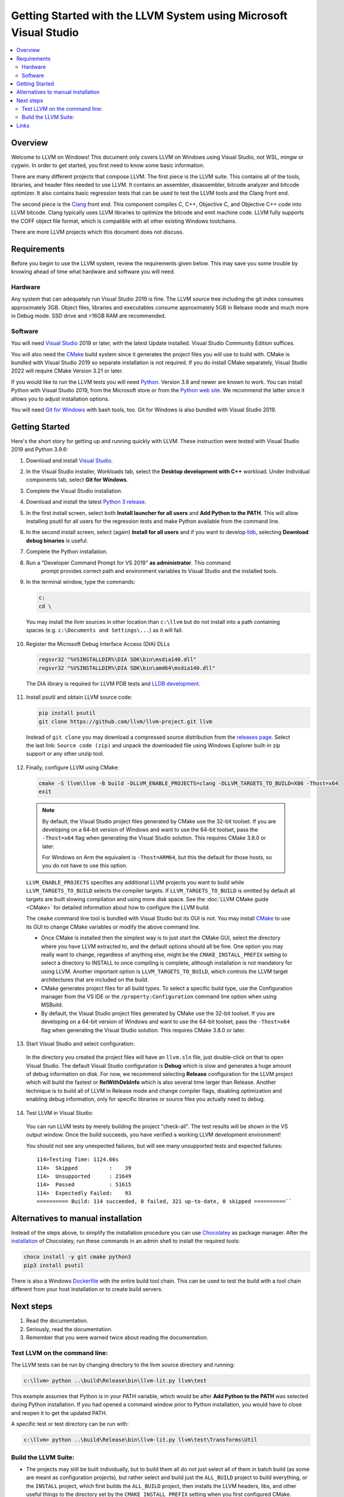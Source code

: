 ==================================================================
Getting Started with the LLVM System using Microsoft Visual Studio
==================================================================


.. contents::
   :local:


Overview
========
Welcome to LLVM on Windows! This document only covers LLVM on Windows using
Visual Studio, not WSL, mingw or cygwin. In order to get started, you first need
to know some basic information.

There are many different projects that compose LLVM. The first piece is the
LLVM suite. This contains all of the tools, libraries, and header files needed
to use LLVM. It contains an assembler, disassembler, bitcode analyzer and
bitcode optimizer. It also contains basic regression tests that can be used to
test the LLVM tools and the Clang front end.

The second piece is the `Clang <https://clang.llvm.org/>`_ front end.  This
component compiles C, C++, Objective C, and Objective C++ code into LLVM
bitcode. Clang typically uses LLVM libraries to optimize the bitcode and emit
machine code. LLVM fully supports the COFF object file format, which is
compatible with all other existing Windows toolchains.

There are more LLVM projects which this document does not discuss.


Requirements
============
Before you begin to use the LLVM system, review the requirements given
below.  This may save you some trouble by knowing ahead of time what hardware
and software you will need.

Hardware
--------
Any system that can adequately run Visual Studio 2019 is fine. The LLVM
source tree including the git index consumes approximately 3GB.
Object files, libraries and executables consume approximately 5GB in
Release mode and much more in Debug mode. SSD drive and >16GB RAM are
recommended.


Software
--------
You will need `Visual Studio <https://visualstudio.microsoft.com/>`_ 2019 or
later, with the latest Update installed. Visual Studio Community Edition
suffices.

You will also need the `CMake <http://www.cmake.org/>`_ build system since it
generates the project files you will use to build with. CMake is bundled with
Visual Studio 2019 so separate installation is not required. If you do install
CMake separately, Visual Studio 2022 will require CMake Version 3.21 or later.

If you would like to run the LLVM tests you will need `Python
<http://www.python.org/>`_. Version 3.8 and newer are known to work. You can
install Python with Visual Studio 2019, from the Microsoft store or from
the `Python web site <http://www.python.org/>`_. We recommend the latter since it
allows you to adjust installation options.

You will need `Git for Windows <https://git-scm.com/>`_ with bash tools, too.
Git for Windows is also bundled with Visual Studio 2019.


Getting Started
===============
Here's the short story for getting up and running quickly with LLVM.
These instruction were tested with Visual Studio 2019 and Python 3.9.6:

1. Download and install `Visual Studio <https://visualstudio.microsoft.com/>`_.
2. In the Visual Studio installer, Workloads tab, select the
   **Desktop development with C++** workload. Under Individual components tab,
   select **Git for Windows**.
3. Complete the Visual Studio installation.
4. Download and install the latest `Python 3 release <http://www.python.org/>`_.
5. In the first install screen, select both **Install launcher for all users**
   and **Add Python to the PATH**. This will allow installing psutil for all
   users for the regression tests and make Python available from the command
   line.
6. In the second install screen, select (again) **Install for all users** and
   if you want to develop `lldb <https://lldb.llvm.org/>`_, selecting
   **Download debug binaries** is useful.
7. Complete the Python installation.
8. Run a "Developer Command Prompt for VS 2019" **as administrator**. This command
    prompt provides correct path and environment variables to Visual Studio and
    the installed tools.
9. In the terminal window, type the commands:

   .. code-block:: bat

     c:
     cd \

  You may install the llvm sources in other location than ``c:\llvm`` but do not
  install into a path containing spaces (e.g. ``c:\Documents and Settings\...``)
  as it will fail.

10. Register the Microsoft Debug Interface Access (DIA) DLLs

    .. code-block:: bat

     regsvr32 "%VSINSTALLDIR%\DIA SDK\bin\msdia140.dll"
     regsvr32 "%VSINSTALLDIR%\DIA SDK\bin\amd64\msdia140.dll"

 The DIA library is required for LLVM PDB tests and
 `LLDB development <https://lldb.llvm.org/resources/build.html>`_.

11. Install psutil and obtain LLVM source code:

    .. code-block:: bat

     pip install psutil
     git clone https://github.com/llvm/llvm-project.git llvm

 Instead of ``git clone`` you may download a compressed source distribution
 from the `releases page <https://github.com/llvm/llvm-project/releases>`_.
 Select the last link: ``Source code (zip)`` and unpack the downloaded file using
 Windows Explorer built-in zip support or any other unzip tool.

12. Finally, configure LLVM using CMake:

    .. code-block:: bat

       cmake -S llvm\llvm -B build -DLLVM_ENABLE_PROJECTS=clang -DLLVM_TARGETS_TO_BUILD=X86 -Thost=x64
       exit

   .. note::
     By default, the Visual Studio project files generated by CMake use the
     32-bit toolset. If you are developing on a 64-bit version of Windows and
     want to use the 64-bit toolset, pass the ``-Thost=x64`` flag when
     generating the Visual Studio solution. This requires CMake 3.8.0 or later.

     For Windows on Arm the equivalent is ``-Thost=ARM64``, but this the default
     for those hosts, so you do not have to use this option.

   ``LLVM_ENABLE_PROJECTS`` specifies any additional LLVM projects you want to
   build while ``LLVM_TARGETS_TO_BUILD`` selects the compiler targets. If
   ``LLVM_TARGETS_TO_BUILD`` is omitted by default all targets are built
   slowing compilation and using more disk space.
   See the :doc:`LLVM CMake guide <CMake>` for detailed information about
   how to configure the LLVM build.

   The ``cmake`` command line tool is bundled with Visual Studio but its GUI is
   not. You may install `CMake <http://www.cmake.org/>`_ to use its GUI to change
   CMake variables or modify the above command line.

   * Once CMake is installed then the simplest way is to just start the
     CMake GUI, select the directory where you have LLVM extracted to, and
     the default options should all be fine.  One option you may really
     want to change, regardless of anything else, might be the
     ``CMAKE_INSTALL_PREFIX`` setting to select a directory to INSTALL to
     once compiling is complete, although installation is not mandatory for
     using LLVM.  Another important option is ``LLVM_TARGETS_TO_BUILD``,
     which controls the LLVM target architectures that are included on the
     build.
   * CMake generates project files for all build types. To select a specific
     build type, use the Configuration manager from the VS IDE or the
     ``/property:Configuration`` command line option when using MSBuild.
   * By default, the Visual Studio project files generated by CMake use the
     32-bit toolset. If you are developing on a 64-bit version of Windows and
     want to use the 64-bit toolset, pass the ``-Thost=x64`` flag when
     generating the Visual Studio solution. This requires CMake 3.8.0 or later.

13. Start Visual Studio and select configuration:

   In the directory you created the project files will have an ``llvm.sln``
   file, just double-click on that to open Visual Studio. The default Visual
   Studio configuration is **Debug** which is slow and generates a huge amount
   of debug information on disk. For now, we recommend selecting **Release**
   configuration for the LLVM project which will build the fastest or
   **RelWithDebInfo** which is also several time larger than Release.
   Another technique is to build all of LLVM in Release mode and change
   compiler flags, disabling optimization and enabling debug information, only
   for specific libraries or source files you actually need to debug.

14. Test LLVM in Visual Studio:

   You can run LLVM tests by merely building the project "check-all". The test
   results will be shown in the VS output window. Once the build succeeds, you
   have verified a working LLVM development environment!

   You should not see any unexpected failures, but will see many unsupported
   tests and expected failures:

   ::

    114>Testing Time: 1124.66s
    114>  Skipped          :    39
    114>  Unsupported      : 21649
    114>  Passed           : 51615
    114>  Expectedly Failed:    93
    ========== Build: 114 succeeded, 0 failed, 321 up-to-date, 0 skipped ==========``

Alternatives to manual installation
===================================
Instead of the steps above, to simplify the installation procedure you can use
`Chocolatey <https://chocolatey.org/>`_ as package manager.
After the `installation <https://chocolatey.org/install>`_ of Chocolatey,
run these commands in an admin shell to install the required tools:

.. code-block:: bat

   choco install -y git cmake python3
   pip3 install psutil

There is also a Windows
`Dockerfile <https://github.com/llvm/llvm-zorg/blob/main/buildbot/google/docker/windows-base-vscode2019/Dockerfile>`_
with the entire build tool chain. This can be used to test the build with a
tool chain different from your host installation or to create build servers.

Next steps
==========
1. Read the documentation.
2. Seriously, read the documentation.
3. Remember that you were warned twice about reading the documentation.

Test LLVM on the command line:
------------------------------
The LLVM tests can be run by changing directory to the llvm source
directory and running:

.. code-block:: bat

  c:\llvm> python ..\build\Release\bin\llvm-lit.py llvm\test

This example assumes that Python is in your PATH variable, which would be
after **Add Python to the PATH** was selected during Python installation.
If you had opened a command window prior to Python installation, you would
have to close and reopen it to get the updated PATH.

A specific test or test directory can be run with:

.. code-block:: bat

  c:\llvm> python ..\build\Release\bin\llvm-lit.py llvm\test\Transforms\Util

Build the LLVM Suite:
---------------------
* The projects may still be built individually, but to build them all do
  not just select all of them in batch build (as some are meant as
  configuration projects), but rather select and build just the
  ``ALL_BUILD`` project to build everything, or the ``INSTALL`` project,
  which first builds the ``ALL_BUILD`` project, then installs the LLVM
  headers, libs, and other useful things to the directory set by the
  ``CMAKE_INSTALL_PREFIX`` setting when you first configured CMake.
* The Fibonacci project is a sample program that uses the JIT. Modify the
  project's debugging properties to provide a numeric command line argument
  or run it from the command line.  The program will print the
  corresponding fibonacci value.


Links
=====
This document is just an **introduction** to how to use LLVM to do some simple
things... there are many more interesting and complicated things that you can
do that aren't documented here (but we'll gladly accept a patch if you want to
write something up!).  For more information about LLVM, check out:

* `LLVM homepage <https://llvm.org/>`_
* `LLVM doxygen tree <https://llvm.org/doxygen/>`_
* Additional information about the LLVM directory structure and tool chain
  can be found on the main :doc:`GettingStarted` page.
* If you are having problems building or using LLVM, or if you have any other
  general questions about LLVM, please consult the
  :doc:`Frequently Asked Questions <FAQ>` page.
